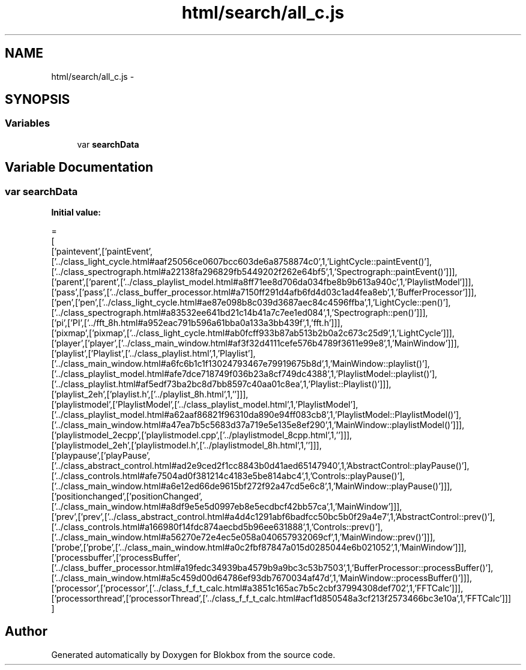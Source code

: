 .TH "html/search/all_c.js" 3 "Sat May 16 2015" "Blokbox" \" -*- nroff -*-
.ad l
.nh
.SH NAME
html/search/all_c.js \- 
.SH SYNOPSIS
.br
.PP
.SS "Variables"

.in +1c
.ti -1c
.RI "var \fBsearchData\fP"
.br
.in -1c
.SH "Variable Documentation"
.PP 
.SS "var searchData"
\fBInitial value:\fP
.PP
.nf
=
[
  ['paintevent',['paintEvent',['\&.\&./class_light_cycle\&.html#aaf25056ce0607bcc603de6a8758874c0',1,'LightCycle::paintEvent()'],['\&.\&./class_spectrograph\&.html#a22138fa296829fb5449202f262e64bf5',1,'Spectrograph::paintEvent()']]],
  ['parent',['parent',['\&.\&./class_playlist_model\&.html#a8ff71ee8d706da034fbe8b9b613a940c',1,'PlaylistModel']]],
  ['pass',['pass',['\&.\&./class_buffer_processor\&.html#a7150ff291d4afb6fd4d03c1ad4fea8eb',1,'BufferProcessor']]],
  ['pen',['pen',['\&.\&./class_light_cycle\&.html#ae87e098b8c039d3687aec84c4596ffba',1,'LightCycle::pen()'],['\&.\&./class_spectrograph\&.html#a83532ee641bd21c14b41a7c7ee1ed084',1,'Spectrograph::pen()']]],
  ['pi',['PI',['\&.\&./fft_8h\&.html#a952eac791b596a61bba0a133a3bb439f',1,'fft\&.h']]],
  ['pixmap',['pixmap',['\&.\&./class_light_cycle\&.html#ab0fcff933b87ab513b2b0a2c673c25d9',1,'LightCycle']]],
  ['player',['player',['\&.\&./class_main_window\&.html#af3f32d4111cefe576b4789f3611e99e8',1,'MainWindow']]],
  ['playlist',['Playlist',['\&.\&./class_playlist\&.html',1,'Playlist'],['\&.\&./class_main_window\&.html#a6fc6b1c1f13024793467e79919675b8d',1,'MainWindow::playlist()'],['\&.\&./class_playlist_model\&.html#afe7dce718749f036b23a8cf749dc4388',1,'PlaylistModel::playlist()'],['\&.\&./class_playlist\&.html#af5edf73ba2bc8d7bb8597c40aa01c8ea',1,'Playlist::Playlist()']]],
  ['playlist_2eh',['playlist\&.h',['\&.\&./playlist_8h\&.html',1,'']]],
  ['playlistmodel',['PlaylistModel',['\&.\&./class_playlist_model\&.html',1,'PlaylistModel'],['\&.\&./class_playlist_model\&.html#a62aaf86821f96310da890e94ff083cb8',1,'PlaylistModel::PlaylistModel()'],['\&.\&./class_main_window\&.html#a47ea7b5c5683d37a719e5e135e8ef290',1,'MainWindow::playlistModel()']]],
  ['playlistmodel_2ecpp',['playlistmodel\&.cpp',['\&.\&./playlistmodel_8cpp\&.html',1,'']]],
  ['playlistmodel_2eh',['playlistmodel\&.h',['\&.\&./playlistmodel_8h\&.html',1,'']]],
  ['playpause',['playPause',['\&.\&./class_abstract_control\&.html#ad2e9ced2f1cc8843b0d41aed65147940',1,'AbstractControl::playPause()'],['\&.\&./class_controls\&.html#afe7504ad0f381214c4183e5be814abc4',1,'Controls::playPause()'],['\&.\&./class_main_window\&.html#a6e12ed66de9615bf272f92a47cd5e6c8',1,'MainWindow::playPause()']]],
  ['positionchanged',['positionChanged',['\&.\&./class_main_window\&.html#a8df9e5e5d0997eb8e5ecdbcf42bb57ca',1,'MainWindow']]],
  ['prev',['prev',['\&.\&./class_abstract_control\&.html#a4d4c1291abf6badfcc50bc5b0f29a4e7',1,'AbstractControl::prev()'],['\&.\&./class_controls\&.html#a166980f14fdc874aecbd5b96ee631888',1,'Controls::prev()'],['\&.\&./class_main_window\&.html#a56270e72e4ec5e058a040657932069cf',1,'MainWindow::prev()']]],
  ['probe',['probe',['\&.\&./class_main_window\&.html#a0c2fbf87847a015d0285044e6b021052',1,'MainWindow']]],
  ['processbuffer',['processBuffer',['\&.\&./class_buffer_processor\&.html#a19fedc34939ba4579b9a9bc3c53b7503',1,'BufferProcessor::processBuffer()'],['\&.\&./class_main_window\&.html#a5c459d00d64786ef93db7670034af47d',1,'MainWindow::processBuffer()']]],
  ['processor',['processor',['\&.\&./class_f_f_t_calc\&.html#a3851c165ac7b5c2cbf37994308def702',1,'FFTCalc']]],
  ['processorthread',['processorThread',['\&.\&./class_f_f_t_calc\&.html#acf1d850548a3cf213f2573466bc3e10a',1,'FFTCalc']]]
]
.fi
.SH "Author"
.PP 
Generated automatically by Doxygen for Blokbox from the source code\&.
